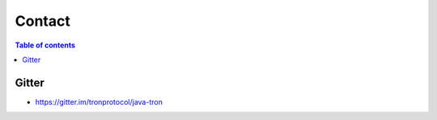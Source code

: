 =======
Contact
=======

.. contents:: Table of contents
    :depth: 1
    :local:


Gitter
------
* https://gitter.im/tronprotocol/java-tron